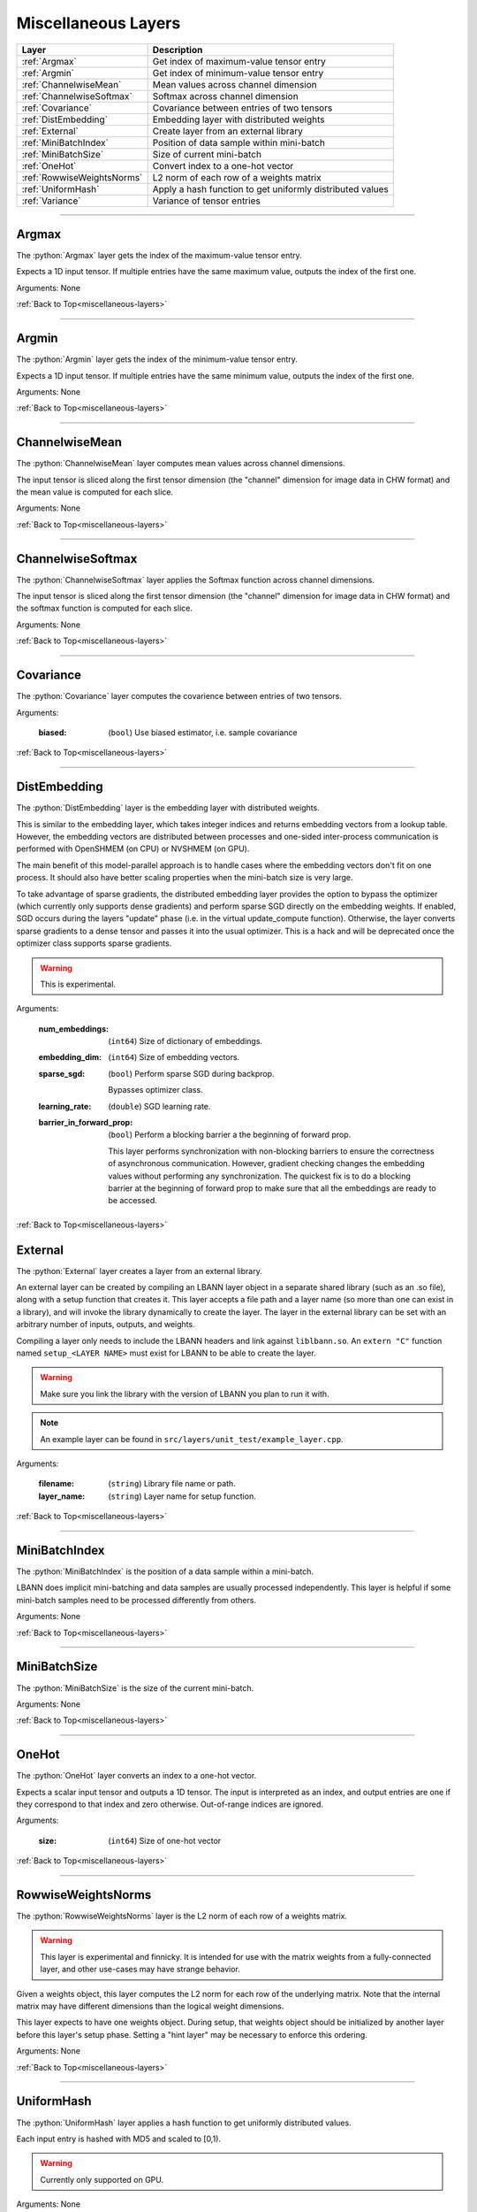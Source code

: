 .. role:: python(code)
          :language: python


.. _miscellaneous-layers:

====================================
Miscellaneous Layers
====================================

.. csv-table::
   :header: "Layer", "Description"
   :widths: auto

   :ref:`Argmax`, "Get index of maximum-value tensor entry"
   :ref:`Argmin`, "Get index of minimum-value tensor entry"
   :ref:`ChannelwiseMean`, "Mean values across channel dimension"
   :ref:`ChannelwiseSoftmax`, "Softmax across channel dimension"
   :ref:`Covariance`, "Covariance between entries of two tensors"
   :ref:`DistEmbedding`, "Embedding layer with distributed weights"
   :ref:`External`, "Create layer from an external library"
   :ref:`MiniBatchIndex`, "Position of data sample within mini-batch"
   :ref:`MiniBatchSize`, "Size of current mini-batch"
   :ref:`OneHot`, "Convert index to a one-hot vector"
   :ref:`RowwiseWeightsNorms`, "L2 norm of each row of a weights matrix"
   :ref:`UniformHash`, "Apply a hash function to get uniformly
   distributed values"
   :ref:`Variance`, "Variance of tensor entries"

________________________________________


.. _Argmax:

----------------------------------------
Argmax
----------------------------------------

The :python:`Argmax` layer gets the index of the maximum-value tensor
entry.

Expects a 1D input tensor. If multiple entries have the same maximum
value, outputs the index of the first one.

Arguments: None

:ref:`Back to Top<miscellaneous-layers>`

________________________________________


.. _Argmin:

----------------------------------------
Argmin
----------------------------------------

The :python:`Argmin` layer gets the index of the minimum-value tensor
entry.

Expects a 1D input tensor. If multiple entries have the same minimum
value, outputs the index of the first one.

Arguments: None

:ref:`Back to Top<miscellaneous-layers>`

________________________________________


.. _ChannelwiseMean:

----------------------------------------
ChannelwiseMean
----------------------------------------

The :python:`ChannelwiseMean` layer computes mean values across
channel dimensions.

The input tensor is sliced along the first tensor dimension (the
"channel" dimension for image data in CHW format) and the mean value
is computed for each slice.

Arguments: None

:ref:`Back to Top<miscellaneous-layers>`

________________________________________


.. _ChannelwiseSoftmax:

----------------------------------------
ChannelwiseSoftmax
----------------------------------------

The :python:`ChannelwiseSoftmax` layer applies the Softmax function
across channel dimensions.

The input tensor is sliced along the first tensor dimension (the
"channel" dimension for image data in CHW format) and the softmax
function is computed for each slice.

Arguments: None

:ref:`Back to Top<miscellaneous-layers>`

________________________________________


.. _Covariance:

----------------------------------------
Covariance
----------------------------------------

The :python:`Covariance` layer computes the covarience between entries
of two tensors.

Arguments:

   :biased: (``bool``) Use biased estimator, i.e. sample covariance

:ref:`Back to Top<miscellaneous-layers>`

________________________________________


.. _DistEmbedding:

----------------------------------------
DistEmbedding
----------------------------------------

The :python:`DistEmbedding` layer is the embedding layer with
distributed weights.

This is similar to the embedding layer, which takes integer indices
and returns embedding vectors from a lookup table. However, the
embedding vectors are distributed between processes and one-sided
inter-process communication is performed with OpenSHMEM (on CPU) or
NVSHMEM (on GPU).

The main benefit of this model-parallel approach is to handle cases
where the embedding vectors don't fit on one process. It should also
have better scaling properties when the mini-batch size is very large.

To take advantage of sparse gradients, the distributed embedding layer
provides the option to bypass the optimizer (which currently only
supports dense gradients) and perform sparse SGD directly on the
embedding weights. If enabled, SGD occurs during the layers "update"
phase (i.e. in the virtual update_compute function). Otherwise, the
layer converts sparse gradients to a dense tensor and passes it into
the usual optimizer. This is a hack and will be deprecated once the
optimizer class supports sparse gradients.

.. warning:: This is experimental.

.. todo:: Sparse SGD with optimizer class

Arguments:

   :num_embeddings: (``int64``) Size of dictionary of embeddings.

   :embedding_dim: (``int64``) Size of embedding vectors.

   :sparse_sgd:

      (``bool``) Perform sparse SGD during backprop.

      Bypasses optimizer class.

   :learning_rate: (``double``) SGD learning rate.

   :barrier_in_forward_prop:

      (``bool``) Perform a blocking barrier a the beginning of forward
      prop.

      This layer performs synchronization with non-blocking barriers
      to ensure the correctness of asynchronous communication. However,
      gradient checking changes the embedding values without performing
      any synchronization. The quickest fix is to do a blocking barrier
      at the beginning of forward prop to make sure that all the
      embeddings are ready to be accessed.

      .. todo:: Think of a way to avoid this synchronization.

:ref:`Back to Top<miscellaneous-layers>`


.. _External:

----------------------------------------
External
----------------------------------------

The :python:`External` layer creates a layer from an external
library.

An external layer can be created by compiling an LBANN layer object in
a separate shared library (such as an .so file), along with a setup
function that creates it. This layer accepts a file path and a
layer name (so more than one can exist in a library), and
will invoke the library dynamically to create the layer. The layer
in the external library can be set with an arbitrary number of inputs,
outputs, and weights.

Compiling a layer only needs to include the LBANN headers and link against
``liblbann.so``. An ``extern "C"`` function named ``setup_<LAYER NAME>``
must exist for LBANN to be able to create the layer.

.. warning::
   Make sure you link the library with the version of LBANN you plan to
   run it with.


.. note:: An example layer can be found in ``src/layers/unit_test/example_layer.cpp``.

Arguments:

   :filename: (``string``) Library file name or path.

   :layer_name: (``string``) Layer name for setup function.


:ref:`Back to Top<miscellaneous-layers>`


________________________________________


.. _MiniBatchIndex:

----------------------------------------
MiniBatchIndex
----------------------------------------

The :python:`MiniBatchIndex` is the position of a data sample within a
mini-batch.

LBANN does implicit mini-batching and data samples are usually
processed independently. This layer is helpful if some mini-batch
samples need to be processed differently from others.

Arguments: None

:ref:`Back to Top<miscellaneous-layers>`

________________________________________


.. _MiniBatchSize:

----------------------------------------
MiniBatchSize
----------------------------------------

The :python:`MiniBatchSize` is the size of the current mini-batch.

Arguments: None

:ref:`Back to Top<miscellaneous-layers>`

________________________________________


.. _OneHot:

----------------------------------------
OneHot
----------------------------------------

The :python:`OneHot` layer converts an index to a one-hot vector.

Expects a scalar input tensor and outputs a 1D tensor. The input is
interpreted as an index, and output entries are one if they correspond
to that index and zero otherwise. Out-of-range indices are ignored.

Arguments:

   :size: (``int64``) Size of one-hot vector

:ref:`Back to Top<miscellaneous-layers>`

________________________________________


.. _RowwiseWeightsNorms:

----------------------------------------
RowwiseWeightsNorms
----------------------------------------

The :python:`RowwiseWeightsNorms` layer is the L2 norm of each row of
a weights matrix.

.. warning::

   This layer is experimental and finnicky. It is intended for use
   with the matrix weights from a fully-connected layer, and other
   use-cases may have strange behavior.

Given a weights object, this layer computes the L2 norm for each row
of the underlying matrix. Note that the internal matrix may have
different dimensions than the logical weight dimensions.

This layer expects to have one weights object. During setup, that
weights object should be initialized by another layer before this
layer's setup phase. Setting a "hint layer" may be necessary to
enforce this ordering.

Arguments: None

:ref:`Back to Top<miscellaneous-layers>`

________________________________________


.. _UniformHash:

----------------------------------------
UniformHash
----------------------------------------

The :python:`UniformHash` layer applies a hash function to get
uniformly distributed values.

Each input entry is hashed with MD5 and scaled to [0,1).

.. warning:: Currently only supported on GPU.

Arguments: None

:ref:`Back to Top<miscellaneous-layers>`

________________________________________


.. _Variance:

----------------------------------------
Variance
----------------------------------------

The :python:`Variance` layer computes the variance of tensor entries.

Arguments:

   :biased: (``bool``) Use biased estimator, i.e. sample variance

:ref:`Back to Top<miscellaneous-layers>`
